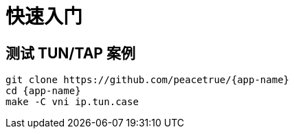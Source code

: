 = 快速入门

== 测试 TUN/TAP 案例

[source%nowrap,bash,subs=attributes]
----
git clone https://github.com/peacetrue/{app-name}
cd {app-name}
make -C vni ip.tun.case
----
